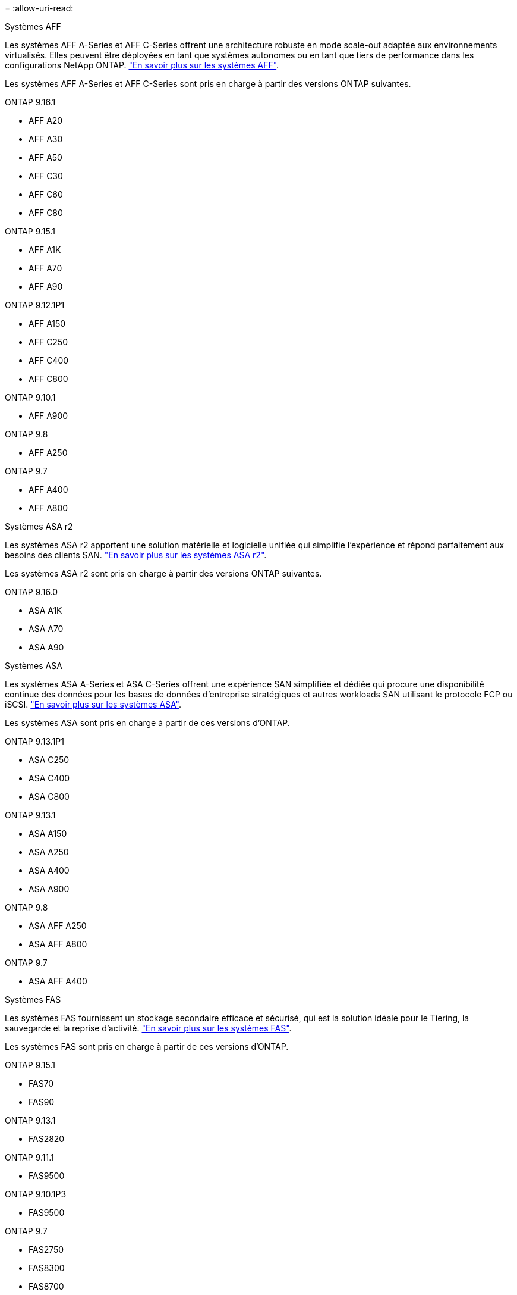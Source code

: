 = 
:allow-uri-read: 


[role="tabbed-block"]
====
.Systèmes AFF
--
Les systèmes AFF A-Series et AFF C-Series offrent une architecture robuste en mode scale-out adaptée aux environnements virtualisés. Elles peuvent être déployées en tant que systèmes autonomes ou en tant que tiers de performance dans les configurations NetApp ONTAP. link:https://www.netapp.com/data-storage/all-flash-san-storage-array["En savoir plus sur les systèmes AFF"].

Les systèmes AFF A-Series et AFF C-Series sont pris en charge à partir des versions ONTAP suivantes.

ONTAP 9.16.1::
+
--
* AFF A20
* AFF A30
* AFF A50
* AFF C30
* AFF C60
* AFF C80


--
ONTAP 9.15.1::
+
--
* AFF A1K
* AFF A70
* AFF A90


--
ONTAP 9.12.1P1::
+
--
* AFF A150
* AFF C250
* AFF C400
* AFF C800


--
ONTAP 9.10.1::
+
--
* AFF A900


--
ONTAP 9.8::
+
--
* AFF A250


--
ONTAP 9.7::
+
--
* AFF A400
* AFF A800


--


--
.Systèmes ASA r2
--
Les systèmes ASA r2 apportent une solution matérielle et logicielle unifiée qui simplifie l'expérience et répond parfaitement aux besoins des clients SAN. link:https://docs.netapp.com/us-en/asa-r2/get-started/learn-about.html["En savoir plus sur les systèmes ASA r2"].

Les systèmes ASA r2 sont pris en charge à partir des versions ONTAP suivantes.

ONTAP 9.16.0::
+
--
* ASA A1K
* ASA A70
* ASA A90


--


--
.Systèmes ASA
--
Les systèmes ASA A-Series et ASA C-Series offrent une expérience SAN simplifiée et dédiée qui procure une disponibilité continue des données pour les bases de données d'entreprise stratégiques et autres workloads SAN utilisant le protocole FCP ou iSCSI. link:https://www.netapp.com/data-storage/all-flash-san-storage-array["En savoir plus sur les systèmes ASA"].

Les systèmes ASA sont pris en charge à partir de ces versions d'ONTAP.

ONTAP 9.13.1P1::
+
--
* ASA C250
* ASA C400
* ASA C800


--
ONTAP 9.13.1::
+
--
* ASA A150
* ASA A250
* ASA A400
* ASA A900


--
ONTAP 9.8::
+
--
* ASA AFF A250
* ASA AFF A800


--
ONTAP 9.7::
+
--
* ASA AFF A400


--


--
.Systèmes FAS
--
Les systèmes FAS fournissent un stockage secondaire efficace et sécurisé, qui est la solution idéale pour le Tiering, la sauvegarde et la reprise d'activité. link:https://www.netapp.com/data-storage/fas/["En savoir plus sur les systèmes FAS"].

Les systèmes FAS sont pris en charge à partir de ces versions d'ONTAP.

ONTAP 9.15.1::
+
--
* FAS70
* FAS90


--
ONTAP 9.13.1::
+
--
* FAS2820


--
ONTAP 9.11.1::
+
--
* FAS9500


--
ONTAP 9.10.1P3::
+
--
* FAS9500


--
ONTAP 9.7::
+
--
* FAS2750
* FAS8300
* FAS8700


--


--
.Tiroirs disques
--
Les tiroirs disques sont spécialement conçus pour les systèmes NetApp AFF, ASA et FAS. Ils vous aident à obtenir les performances, la résilience et la flexibilité dont vous avez besoin pour votre transformation digitale.

Les tiroirs disques sont disponibles à partir des versions ONTAP suivantes.

ONTAP 9.16.1:: NS224 avec modules NSM100B
ONTAP 9.6:: Tiroir NS224 avec modules NSM100


--
====